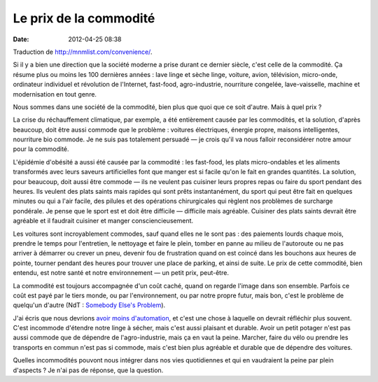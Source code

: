 Le prix de la commodité
#######################
:date: 2012-04-25 08:38

Traduction de http://mnmlist.com/convenience/.

Si il y a bien une direction que la société moderne a prise durant ce dernier
siècle, c'est celle de la commodité. Ça résume plus ou moins les 100 dernières 
années : lave linge et sèche linge, voiture, avion, télévision, micro-onde,
ordinateur individuel et révolution de l'Internet, fast-food, agro-industrie,
nourriture congelée, lave-vaisselle, machine et modernisation en tout genre.

Nous sommes dans une société de la commodité, bien plus que quoi que ce soit
d'autre. Mais à quel prix ?

La crise du réchauffement climatique, par exemple, a été entièrement causée par
les commodités, et la solution, d'après beaucoup, doit être aussi commode que
le problème : voitures électriques, énergie propre, maisons intelligentes,
nourriture bio commode. Je ne suis pas totalement persuadé — je crois qu'il va
nous falloir reconsidérer notre amour pour la commodité.

L'épidémie d'obésité a aussi été causée par la commodité : les fast-food, les
plats micro-ondables et les aliments transformés avec leurs saveurs
artificielles font que manger est si facile qu'on le fait en grandes quantités.
La solution, pour beaucoup, doit aussi être commode — ils ne veulent pas
cuisiner leurs propres repas ou faire du sport pendant des heures. Ils veulent
des plats saints mais rapides qui sont prêts instantanément, du sport qui peut
être fait en quelques minutes ou qui a l'air facile, des pilules et des
opérations chirurgicales qui règlent nos problèmes de surcharge pondérale. Je
pense que le sport est et doit être difficile — difficile mais agréable.
Cuisiner des plats saints devrait être agréable et il faudrait cuisiner et
manger consciencieusement.

Les voitures sont incroyablement commodes, sauf quand elles ne le sont pas :
des paiements lourds chaque mois, prendre le temps pour l'entretien, le
nettoyage et faire le plein, tomber en panne au milieu de l'autoroute ou ne pas
arriver à démarrer ou crever un pneu, devenir fou de frustration quand on est
coincé dans les bouchons aux heures de pointe, tourner pendant des heures pour
trouver une place de parking, et ainsi de suite. Le prix de cette commodité,
bien entendu, est notre santé et notre environnement — un petit prix,
peut-être.

La commodité est toujours accompagnée d'un coût caché, quand on regarde l'image
dans son ensemble. Parfois ce coût est payé par le tiers monde, ou par
l'environnement, ou par notre propre futur, mais bon, c'est le problème de
quelqu'un d'autre (NdT : `Somebody Else's Problem
<http://en.wikipedia.org/wiki/Somebody_Else%27s_Problem>`_).

J'ai écris que nous devrions `avoir moins d'automation
<../moins-dautomation-plus-de-manuel.html>`_, et c'est une chose à laquelle on
devrait réfléchir plus souvent. C'est incommode d'étendre notre linge à sécher,
mais c'est aussi plaisant et durable. Avoir un petit potager n'est pas aussi
commode que de dépendre de l'agro-industrie, mais ça en vaut la peine. Marcher,
faire du vélo ou prendre les transports en commun n'est pas si commode, mais
c'est bien plus agréable et durable que de dépendre des voitures.

Quelles incommodités pouvont nous intégrer dans nos vies quotidiennes et qui
en vaudraient la peine par plein d'aspects ? Je n'ai pas de réponse, que la
question.
